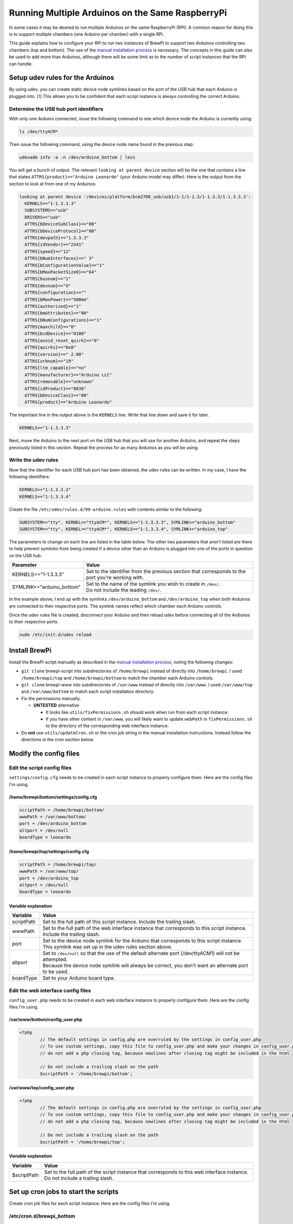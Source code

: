 Running Multiple Arduinos on the Same RaspberryPi
=================================================
In some cases it may be desired to run multiple Arduinos on the same RaspberryPi (RPi).  A common reason for doing this is to support multiple chambers (one Arduino per chamber) with a single RPi.

This guide explains how to configure your RPi to run two instances of BrewPi to support two Arduinos controlling two chambers (top and bottom).  The use of the `manual installation process <../manual-brewpi-install/manual-brewpi-install>`_ is necessary.  The concepts in this guide can also be used to add more than Arduinos, although there will be some limit as to the number of script instances that the RPi can handle.

Setup udev rules for the Arduinos
---------------------------------
By using udev, you can create static device node symlinks based on the port of the USB hub that each Arduino is plugged into. [#]_  This allows you to be confident that each script instance is always controlling the correct Arduino.

Determine the USB hub port identifiers
""""""""""""""""""""""""""""""""""""""
With only one Arduino connected, issue the following command to see which device node the Arduino is currently using:

.. code-block:: bash

    ls /dev/ttyACM*

Then issue the following command, using the device node name found in the previous step:

.. code-block:: bash

    udevadm info -a -n /dev/arduino_bottom | less

You will get a bunch of output.  The relevant ``looking at parent device`` section will be the one that contains a line that states ``ATTRS{product}=="Arduino Leonardo"`` (your Arduino model may differ).  Here is the output from the section to look at from one of my Arduinos:

.. code-block:: none

      looking at parent device '/devices/platform/bcm2708_usb/usb1/1-1/1-1.3/1-1.3.3/1-1.3.3.3':
        KERNELS=="1-1.3.3.3"
        SUBSYSTEMS=="usb"
        DRIVERS=="usb"
        ATTRS{bDeviceSubClass}=="00"
        ATTRS{bDeviceProtocol}=="00"
        ATTRS{devpath}=="1.3.3.3"
        ATTRS{idVendor}=="2341"
        ATTRS{speed}=="12"
        ATTRS{bNumInterfaces}==" 3"
        ATTRS{bConfigurationValue}=="1"
        ATTRS{bMaxPacketSize0}=="64"
        ATTRS{busnum}=="1"
        ATTRS{devnum}=="9"
        ATTRS{configuration}==""
        ATTRS{bMaxPower}=="500mA"
        ATTRS{authorized}=="1"
        ATTRS{bmAttributes}=="80"
        ATTRS{bNumConfigurations}=="1"
        ATTRS{maxchild}=="0"
        ATTRS{bcdDevice}=="0100"
        ATTRS{avoid_reset_quirk}=="0"
        ATTRS{quirks}=="0x0"
        ATTRS{version}==" 2.00"
        ATTRS{urbnum}=="19"
        ATTRS{ltm_capable}=="no"
        ATTRS{manufacturer}=="Arduino LLC"
        ATTRS{removable}=="unknown"
        ATTRS{idProduct}=="8036"
        ATTRS{bDeviceClass}=="00"
        ATTRS{product}=="Arduino Leonardo"

The important line in the output above is the ``KERNELS`` line.  Write that line down and save it for later.

.. code-block:: none

    KERNELS=="1-1.3.3.3"

Next, move the Arduino to the next port on the USB hub that you will use for another Arduino, and repeat the steps previously listed in this section.  Repeat the process for as many Arduinos as you will be using.

Write the udev rules
""""""""""""""""""""
Now that the identifier for each USB hub port has been obtained, the udev rules can be written.  In my case, I have the following identifiers:

.. code-block:: none

    KERNELS=="1-1.3.3.3"
    KERNELS=="1-1.3.3.4"

Create the file ``/etc/udev/rules.d/99-arduino.rules`` with contents similar to the following:

.. code-block:: none

    SUBSYSTEM=="tty", KERNEL=="ttyACM*", KERNELS=="1-1.3.3.3", SYMLINK+="arduino_bottom"
    SUBSYSTEM=="tty", KERNEL=="ttyACM*", KERNELS=="1-1.3.3.4", SYMLINK+="arduino_top"

The parameters to change on each line are listed in the table below.  The other two parameters that aren't listed are there to help prevent symlinks from being created if a device other than an Arduino is plugged into one of the ports in question on the USB hub.

+-------------------------------+-----------------------------------------------------------------------------------------------------+
| Parameter                     | Value                                                                                               |
+===============================+=====================================================================================================+
| KERNELS=="1-1.3.3.3"          | | Set to the identifier from the previous section that corresponds to the port you're working with. |
+-------------------------------+-----------------------------------------------------------------------------------------------------+
| SYMLINK+="arduino_bottom"     | | Set to the name of the symlink you wish to create in ``/dev/``.                                   |
|                               | | Do not include the leading ``/dev/``.                                                             |
+-------------------------------+-----------------------------------------------------------------------------------------------------+

In the example above, I end up with the symlinks ``/dev/arduino_bottom`` and ``/dev/arduino_top`` when both Arduinos are connected to their respective ports.  The symlink names reflect which chamber each Arduino controls.

Once the udev rules file is created, disconnect your Arduino and then reload udev before connecting all of the Ardiunos to their respective ports.

.. code-block:: bash

    sudo /etc/init.d/udev reload

Install BrewPi
--------------
Install the BrewPi script manually as described in the `manual installation process`_, noting the following changes:

* ``git clone`` brewpi-script into subdirectories of ``/home/brewpi`` instead of directly into ``/home/brewpi``.  I used ``/home/brewpi/top`` and ``/home/brewpi/bottom`` to match the chamber each Arduino controls.
* ``git clone`` brewpi-www into subdirectories of ``/var/www`` instead of directly into ``/var/www``.  I used ``/var/www/top`` and ``/var/www/bottom`` to match each script installation directory.
* Fix the permissions manually.

  * **UNTESTED** alternative
  
    * It looks like ``utils/fixPermissions.sh`` should work when run from each script instance.
    * If you have other content in ``/var/www``, you will likely want to update ``webPath`` in ``fixPermissions.sh`` to the directory of the corresponding web interface instance.

* Do  **not** use ``utils/updateCron.sh`` or the cron job string in the manual installation instructions.  Instead follow the directions in the cron section below.

Modify the config files
-----------------------

Edit the script config files
""""""""""""""""""""""""""""
``settings/config.cfg`` needs to be created in each script instance to properly configure them.  Here are the config files I'm using.

/home/brewpi/bottom/settings/config.cfg
'''''''''''''''''''''''''''''''''''''''

.. code-block:: python

    scriptPath = /home/brewpi/bottom/
    wwwPath = /var/www/bottom/
    port = /dev/arduino_bottom
    altport = /dev/null
    boardType = leonardo

/home/brewpi/top/settings/config.cfg
''''''''''''''''''''''''''''''''''''

.. code-block:: python

    scriptPath = /home/brewpi/top/
    wwwPath = /var/www/top/
    port = /dev/arduino_top
    altport = /dev/null
    boardType = leonardo

Variable explanation
''''''''''''''''''''

+------------+------------------------------------------------------------------------------------------------------------------------------------------------------+
| Variable   | Value                                                                                                                                                |
+============+======================================================================================================================================================+
| scriptPath | | Set to the full path of this script instance.  Include the trailing slash.                                                                         |
+------------+------------------------------------------------------------------------------------------------------------------------------------------------------+
| wwwPath    | | Set to the full path of the web interface instance that corresponds to this script instance.  Include the trailing slash.                          |
+------------+------------------------------------------------------------------------------------------------------------------------------------------------------+
| port       | | Set to the device node symlink for the Arduino that corresponds to this script instance.  This symlink was set up in the udev rules section above. |
+------------+------------------------------------------------------------------------------------------------------------------------------------------------------+
| altport    | | Set to ``/dev/null`` so that the use of the default alternate port (/dev/ttyACM1) will not be attempted.                                           |
|            | | Because the device node symlink will always be correct, you don't want an alternate port to be used.                                               |
+------------+------------------------------------------------------------------------------------------------------------------------------------------------------+
| boardType  | | Set to your Arduino board type.                                                                                                                    |
+------------+------------------------------------------------------------------------------------------------------------------------------------------------------+

Edit the web interface config files
"""""""""""""""""""""""""""""""""""
``config_user.php`` needs to be created in each web interface instance to properly configure them.  Here are the config files I'm using.

/var/www/bottom/config_user.php
'''''''''''''''''''''''''''''''

.. code-block:: php

    <?php
            // The default settings in config.php are overruled by the settings in config_user.php
            // To use custom settings, copy this file to config_user.php and make your changes in config_user.php
            // do not add a php closing tag, because newlines after closing tag might be included in the html

            // Do not include a trailing slash on the path
            $scriptPath = '/home/brewpi/bottom';

/var/www/top/config_user.php
''''''''''''''''''''''''''''

.. code-block:: php

    <?php
            // The default settings in config.php are overruled by the settings in config_user.php
            // To use custom settings, copy this file to config_user.php and make your changes in config_user.php
            // do not add a php closing tag, because newlines after closing tag might be included in the html

            // Do not include a trailing slash on the path
            $scriptPath = '/home/brewpi/top';

Variable explanation
''''''''''''''''''''

+-------------+----------------------------------------------------------------------------------------------------------------------------------+
| Variable    | Value                                                                                                                            |
+=============+==================================================================================================================================+
| $scriptPath | | Set to the full path of the script instance that corresponds to this web interface instance.  Do not include a trailing slash. |
+-------------+----------------------------------------------------------------------------------------------------------------------------------+

Set up cron jobs to start the scripts
-------------------------------------
Create cron job files for each script instance.  Here are the config files I'm using.

/etc/cron.d/brewpi_bottom
"""""""""""""""""""""""""

.. code-block:: none

    PYTHON=/usr/bin/python
    SCRIPTPATH=/home/brewpi/bottom

    * * * * * brewpi $PYTHON $SCRIPTPATH/brewpi.py --config $SCRIPTPATH/settings/config.cfg --checkstartuponly --dontrunfile; [ $? != 0 ] && $PYTHON -u $SCRIPTPATH/brewpi.py --config $SCRIPTPATH/settings/config.cfg 1>$SCRIPTPATH/logs/stdout.txt 2>>$SCRIPTPATH/logs/stderr.txt &

/etc/cron.d/brewpi_top
""""""""""""""""""""""

.. code-block:: none

    PYTHON=/usr/bin/python
    SCRIPTPATH=/home/brewpi/top

    * * * * * brewpi $PYTHON $SCRIPTPATH/brewpi.py --config $SCRIPTPATH/settings/config.cfg --checkstartuponly --dontrunfile; [ $? != 0 ] && $PYTHON -u $SCRIPTPATH/brewpi.py --config $SCRIPTPATH/settings/config.cfg 1>$SCRIPTPATH/logs/stdout.txt 2>>$SCRIPTPATH/logs/stderr.txt &

Variable and command explanation
""""""""""""""""""""""""""""""""

+------------+--------------------------------------------------------------------------------------------------------------------+
| Variable   | Value                                                                                                              |
+============+====================================================================================================================+
| PYTHON     | | Set to the full path of the Python binary.                                                                       |
+------------+--------------------------------------------------------------------------------------------------------------------+
| SCRIPTPATH | | Set to the full path of the script instance that corresponds to this cron job.  Do not include a trailing slash. |
+------------+--------------------------------------------------------------------------------------------------------------------+

``--config $SCRIPTPATH/settings/config.cfg`` is specified for both invocations of the script in the cron job so that BrewPi's process monitoring can see that each script instance is unique.  For a description of the rest of the items in the cron job command, see the `manual installation process cron job page <../manual-brewpi-install/setting-up-cron>`_.

Updating
--------
I have not investigated whether it is safe to use the updater script from ``brewpi-tools``, so at this point I would recommend doing updates manually.

References
----------
.. [#] `How to distinguish between identical USB-to-serial adapters? - Ask Ubuntu <http://askubuntu.com/a/50412>`_
